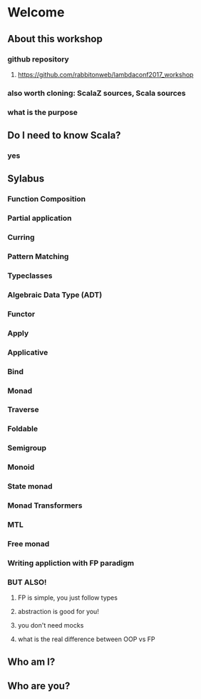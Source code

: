 * Welcome
** About this workshop
*** github repository
**** https://github.com/rabbitonweb/lambdaconf2017_workshop
*** also worth cloning: ScalaZ sources, Scala sources
*** what is the purpose
** Do I need to know Scala?
*** yes
** Sylabus
*** Function Composition
*** Partial application
*** Curring
*** Pattern Matching
*** Typeclasses
*** Algebraic Data Type (ADT)
*** Functor
*** Apply 
*** Applicative
*** Bind
*** Monad
*** Traverse
*** Foldable 
*** Semigroup
*** Monoid
*** State monad
*** Monad Transformers
*** MTL
*** Free monad
*** Writing appliction with FP paradigm
*** BUT ALSO!
**** FP is simple, you just follow types
**** abstraction is good for you!
**** you don't need mocks
**** what is the real difference between OOP vs FP
** Who am I?
** Who are you?
